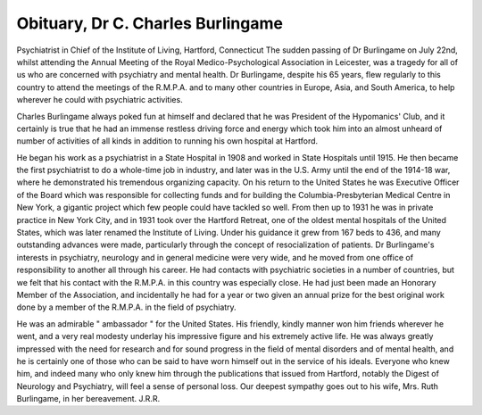Obituary, Dr C. Charles Burlingame
====================================

Psychiatrist in Chief of the Institute of Living, Hartford, Connecticut
The sudden passing of Dr Burlingame on
July 22nd, whilst attending the Annual Meeting of
the Royal Medico-Psychological Association in
Leicester, was a tragedy for all of us who are
concerned with psychiatry and mental health.
Dr Burlingame, despite his 65 years, flew regularly to this country to attend the meetings of the
R.M.P.A. and to many other countries in Europe,
Asia, and South America, to help wherever he could
with psychiatric activities.

Charles Burlingame always poked fun at himself
and declared that he was President of the Hypomanics' Club, and it certainly is true that he had an
immense restless driving force and energy which
took him into an almost unheard of number of
activities of all kinds in addition to running his own
hospital at Hartford.

He began his work as a psychiatrist in a State
Hospital in 1908 and worked in State Hospitals
until 1915. He then became the first psychiatrist
to do a whole-time job in industry, and later was
in the U.S. Army until the end of the 1914-18 war,
where he demonstrated his tremendous organizing
capacity. On his return to the United States he was
Executive Officer of the Board which was responsible for collecting funds and for building the
Columbia-Presbyterian Medical Centre in New
York, a gigantic project which few people could
have tackled so well. From then up to 1931 he was
in private practice in New York City, and in 1931
took over the Hartford Retreat, one of the oldest
mental hospitals of the United States, which was
later renamed the Institute of Living. Under his
guidance it grew from 167 beds to 436, and many
outstanding advances were made, particularly
through the concept of resocialization of patients.
Dr Burlingame's interests in psychiatry, neurology and in general medicine were very wide, and
he moved from one office of responsibility to another
all through his career. He had contacts with
psychiatric societies in a number of countries, but
we felt that his contact with the R.M.P.A. in this
country was especially close. He had just been
made an Honorary Member of the Association, and
incidentally he had for a year or two given an annual
prize for the best original work done by a member
of the R.M.P.A. in the field of psychiatry.

He was an admirable " ambassador " for the
United States. His friendly, kindly manner won
him friends wherever he went, and a very real
modesty underlay his impressive figure and his
extremely active life. He was always greatly
impressed with the need for research and for sound
progress in the field of mental disorders and of
mental health, and he is certainly one of those who
can be said to have worn himself out in the service
of his ideals. Everyone who knew him, and indeed
many who only knew him through the publications
that issued from Hartford, notably the Digest of
Neurology and Psychiatry, will feel a sense of
personal loss. Our deepest sympathy goes out
to his wife, Mrs. Ruth Burlingame, in her
bereavement.
J.R.R.
